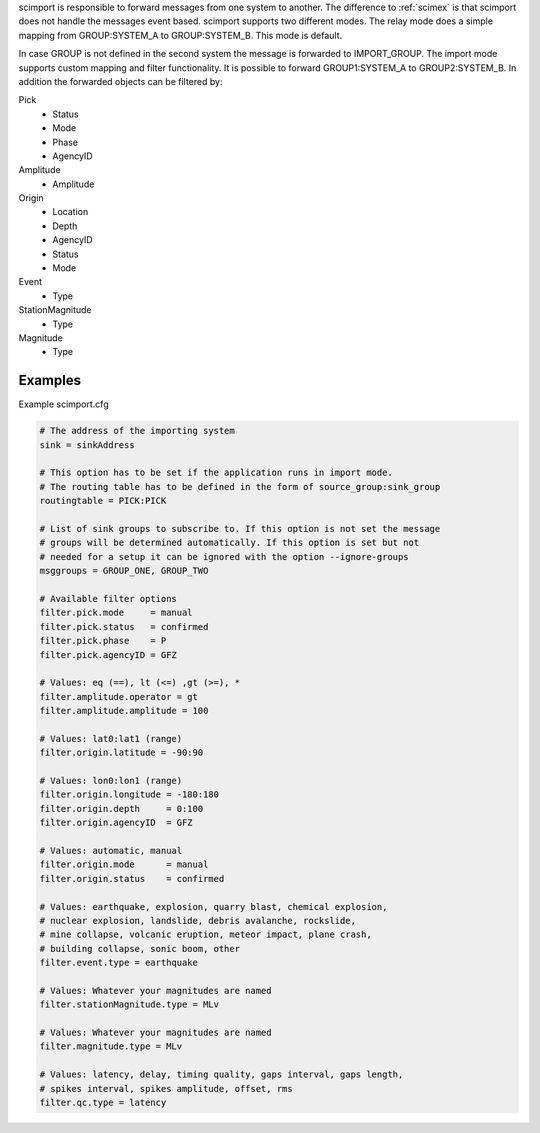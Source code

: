 scimport is responsible to forward messages from one system to another. The
difference to :ref:`scimex` is that scimport does not handle the messages
event based. scimport supports two different modes. The relay mode does a
simple mapping from GROUP:SYSTEM_A to GROUP:SYSTEM_B. This mode is default.

In case GROUP is not defined in the second system the message is forwarded to
IMPORT_GROUP. The import mode supports custom mapping and filter functionality.
It is possible to forward GROUP1:SYSTEM_A to GROUP2:SYSTEM_B. In addition the
forwarded objects can be filtered by:

Pick
 - Status
 - Mode
 - Phase
 - AgencyID

Amplitude
 - Amplitude

Origin
 - Location
 - Depth
 - AgencyID
 - Status
 - Mode

Event
 - Type

StationMagnitude
 - Type

Magnitude
 - Type


Examples
========

Example scimport.cfg

.. code-block:: sh

   # The address of the importing system
   sink = sinkAddress

   # This option has to be set if the application runs in import mode.
   # The routing table has to be defined in the form of source_group:sink_group
   routingtable = PICK:PICK

   # List of sink groups to subscribe to. If this option is not set the message
   # groups will be determined automatically. If this option is set but not
   # needed for a setup it can be ignored with the option --ignore-groups
   msggroups = GROUP_ONE, GROUP_TWO

   # Available filter options
   filter.pick.mode     = manual
   filter.pick.status   = confirmed
   filter.pick.phase    = P
   filter.pick.agencyID = GFZ

   # Values: eq (==), lt (<=) ,gt (>=), *
   filter.amplitude.operator = gt
   filter.amplitude.amplitude = 100

   # Values: lat0:lat1 (range)
   filter.origin.latitude = -90:90

   # Values: lon0:lon1 (range)
   filter.origin.longitude = -180:180
   filter.origin.depth     = 0:100
   filter.origin.agencyID  = GFZ

   # Values: automatic, manual
   filter.origin.mode      = manual
   filter.origin.status    = confirmed

   # Values: earthquake, explosion, quarry blast, chemical explosion,
   # nuclear explosion, landslide, debris avalanche, rockslide,
   # mine collapse, volcanic eruption, meteor impact, plane crash,
   # building collapse, sonic boom, other
   filter.event.type = earthquake

   # Values: Whatever your magnitudes are named
   filter.stationMagnitude.type = MLv

   # Values: Whatever your magnitudes are named
   filter.magnitude.type = MLv

   # Values: latency, delay, timing quality, gaps interval, gaps length,
   # spikes interval, spikes amplitude, offset, rms
   filter.qc.type = latency
